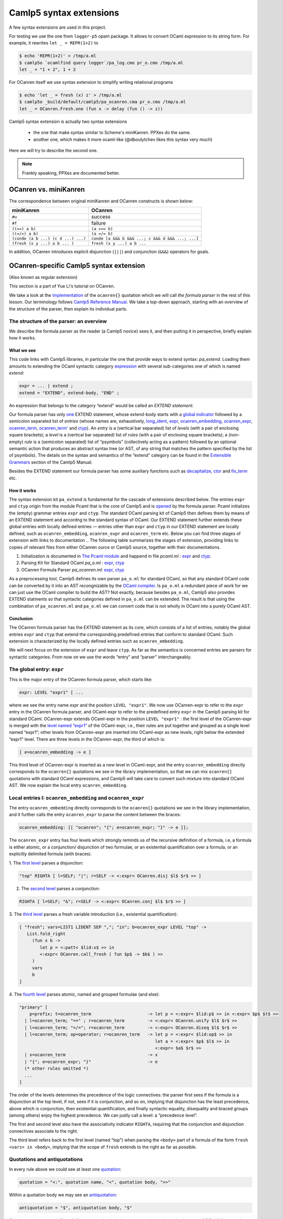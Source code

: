 Camlp5 syntax extensions
========================

A few syntax extensions are used in this project.

For testing we use the one from ``logger-p5`` opam package. It allows to convert OCaml
expression to its string form. For example, it rewrites ``let _ = REPR(1+2)`` to

.. code-block::

    $ echo 'REPR(1+2)' > /tmp/a.ml
    $ camlp5o `ocamlfind query logger`/pa_log.cmo pr_o.cmo /tmp/a.ml
    let _ = "1 + 2", 1 + 2

For OCanren itself we use syntax extension to simplify writing relational programs

.. code-block::

    $ echo 'let _ = fresh (x) z' > /tmp/a.ml
    $ camlp5o _build/default/camlp5/pa_ocanren.cma pr_o.cmo /tmp/a.ml
    let _ = OCanren.Fresh.one (fun x -> delay (fun () -> z))


Camlp5 syntax extension is actually two syntax extensions

  * the one that make syntax similar to Scheme's miniKanren. PPXes do the same.
  * another one, which makes it more ocaml-like (@dboulytchev likes this syntax very much)

Here we will try to describe the second one.

.. note::

  Frankly speaking, PPXes are documented better.

.. _ocanren-vs-miniKanren:

OCanren vs. miniKanren
----------------------

The correspondence between original miniKanren and OCanren constructs is shown below:

.. list-table::
   :header-rows: 1

   * - miniKanren
     - OCanren
   * - ``#u``
     - success
   * - ``#f``
     - failure
   * - ``((==) a b)``
     - ``(a === b)``
   * - ``((=/=) a b)``
     - ``(a =/= b)``
   * - ``(conde (a b ...) (c d ...) ...)``
     - ``conde [a &&& b &&& ...; c &&& d &&& ...; ...]``
   * - ``(fresh (x y ...) a b ... )``
     - ``fresh (x y ...) a b ...``



In addition, OCanren introduces explicit disjunction (``|||``) and conjunction
(``&&&``) operators for goals.

.. _let-ocanren:

OCanren-specific Camlp5 syntax extension
----------------------------------------

(Also known as regular extension)

This section is a part of Yue Li's tutorial on OCanren.

We take a look at the
`implementation <https://github.com/JetBrains-Research/OCanren/blob/master/camlp5/pa_ocanren.ml>`__ of
the ``ocanren{}`` quotation which we will call *the formula parser* in
the rest of this lesson. Our terminology follows `Camlp5 Reference
Manual <https://camlp5.github.io/doc/htmlc/>`__.
We take a top-down approach, starting with an overview of the structure of the parser, then
explain its individual parts.

The structure of the parser: an overview
~~~~~~~~~~~~~~~~~~~~~~~~~~~~~~~~~~~~~~~~

We describe the formula parser as the reader (a Camlp5 novice) sees it,
and then putting it in perspective, briefly explain how it works.

What we see
^^^^^^^^^^^

This code links with Camlp5 libraries, in particular the one that provide ways to extend syntax: `pa_extend`.
Loading them amounts to extending the OCaml syntactic category
`expression <https://ocaml.org/releases/4.11/htmlman/expr.html>`__ with
several sub-categories one of which is named *extend*:

.. code::

   expr = ... | extend ;
   extend = "EXTEND", extend-body, "END" ;

An expression that belongs to the category “extend” would be called an
*EXTEND statement*.

Our formula parser has only
`one <https://github.com/JetBrains-Research/OCanren/blob/master/camlp5/pa_ocanren.ml#L167>`__ EXTEND
statement, whose extend-body starts with a `global
indicator <https://github.com/JetBrains-Research/OCanren/blob/master/camlp5/pa_ocanren.ml#L168>`__
followed by a semicolon separated list of *entries* (whose names are,
exhaustively,
`long_ident <https://github.com/JetBrains-Research/OCanren/blob/master/camlp5/pa_ocanren.ml#L170>`__,
`expr <https://github.com/JetBrains-Research/OCanren/blob/master/camlp5/pa_ocanren.ml#L185>`__,
`ocanren_embedding <https://github.com/JetBrains-Research/OCanren/blob/master/camlp5/pa_ocanren.ml#L221>`__,
`ocanren_expr <https://github.com/JetBrains-Research/OCanren/blob/master/camlp5/pa_ocanren.ml#L225>`__,
`ocanren_term <https://github.com/JetBrains-Research/OCanren/blob/master/camlp5/pa_ocanren.ml#L254>`__,
`ocanren_term' <https://github.com/JetBrains-Research/OCanren/blob/master/camlp5/pa_ocanren.ml#L258>`__
and
`ctyp <https://github.com/JetBrains-Research/OCanren/blob/master/camlp5/pa_ocanren.ml#L289>`__). An
*entry* is a (vertical bar separated) list of *levels* (with a pair of
enclosing square brackets); a *level* is a (vertical bar separated) list
of *rules* (with a pair of enclosing square brackets); a (non-empty)
*rule* is a (semicolon separated) list of “psymbols” (collectively
acting as a pattern) followed by an optional semantic action that
produces an abstract syntax tree (or AST, of any string that matches the
pattern specified by the list of psymbols). The details on the syntax
and semantics of the “extend” category can be found in the `Extensible
Grammars <https://camlp5.github.io/doc/htmlc/grammars.html#a:Syntax-of-the-EXTEND-statement>`__
section of the Camlp5 Manual.

Besides the EXTEND statement our formula parser has some auxiliary
functions such as
`decapitalize <https://github.com/JetBrains-Research/OCanren/blob/master/camlp5/pa_ocanren.ml#L170>`__,
`ctor <https://github.com/JetBrains-Research/OCanren/blob/master/camlp5/pa_ocanren.ml#L43>`__ and
`fix_term <https://github.com/JetBrains-Research/OCanren/blob/master/camlp5/pa_ocanren.ml#L56>`__
etc.

How it works
^^^^^^^^^^^^

The syntax extension kit ``pa_extend`` is fundamental for the
cascade of extensions described below. The entries ``expr`` and ``ctyp``
origin from the module Pcaml that is the core of Camlp5 and is
`opened <../../Installation/ocanren/camlp5/pa_ocanren.ml#L37>`__ by the
formula parser. Pcaml initializes the (empty) grammar entries ``expr``
and ``ctyp``. The standard OCaml parsing kit of Camlp5 then defines them
by means of an EXTEND statement and accordng to the standard syntax of
OCaml. Our EXTEND statement further extends these global entries with
locally defined entries — entries other than ``expr`` and ``ctyp`` in
our EXTEND statement are locally defined, such as ``ocanren_embedding``,
``ocanren_expr`` and ``ocanren_term`` etc. Below you can find
three stages of extension with links to documentation
..  The following table summarizes the stages of extension, providing links to copies of relevant files from either OCanren  ource or Camlp5 source, together with their documentations.

1. Initialization is documented in `The Pcaml module <https://camlp5.github.io/doc/htmlc/pcaml.html>`__ and happend in file `pcaml.ml` : `expr <https://github.com/camlp5/camlp5/blob/rel8.00.02/main/pcaml.ml#L57>`__ and `ctyp <https://github.com/camlp5/camlp5/blob/rel8.00.02/main/pcaml.ml#L60>`__.
2. Parsing Kit for Standard OCaml `pa_o.ml` : `expr <https://github.com/camlp5/camlp5/blob/rel8.00.02/etc/pa_o.ml#L1193>`__, `ctyp  <https://github.com/camlp5/camlp5/blob/rel8.00.02/etc/pa_o.ml#L1971>`__
3. OCanren Formula Parser `pa_ocanren.ml`: `expr <https://github.com/JetBrains-Research/OCanren/blob/master/camlp5/pa_ocanren.ml#L185>`__, `ctyp <https://github.com/JetBrains-Research/OCanren/blob/master/camlp5/pa_ocanren.ml#L289>`__


As a preprocessing tool, Camlp5 defines its own parser ``pa_o.ml`` for
standard OCaml, so that any standard OCaml code can be converted by it
into an AST recongnizable by the `OCaml
compiler <https://ocaml.org/releases/4.11/htmlman/comp.html>`__. Is
``pa_o.ml`` a redundant piece of work for we can just use the OCaml
compiler to build the AST? Not exactly, because besides ``pa_o.ml``,
Camlp5 also provides EXTEND statments so that syntactic categories
defined in ``pa_o.ml`` can be extended. The result is that using the
combination of ``pa_ocanren.ml`` and ``pa_o.ml`` we can convert code
that is not wholly in OCaml into a purely OCaml AST.

Conclusion
^^^^^^^^^^

The OCanren formula parser has the EXTEND statement as its core, which
consists of a list of entries, notably the global entries ``expr`` and
``ctyp`` that extend the corresponding predefined entries that conform
to standard OCaml. Such extension is characterized by the locally
defined entries such as ``ocanren_embedding``.

We will next focus on the extension of ``expr`` and leave ``ctyp``.
As far as the semantics is concerned entries are
parsers for syntactic categories. From now on we use the words “entry”
and “parser” interchangeably.

The global entry: ``expr``
~~~~~~~~~~~~~~~~~~~~~~~~~~

This is the major entry of the OCanren formula parser, which starts like:

.. code:: ocaml

   expr: LEVEL "expr1" [ ...

where we see the entry name *expr* and the position ``LEVEL "expr1"``.
We now use OCanren-expr to refer to the ``expr`` entry in the
OCanren formula parser, and OCaml-expr to refer to the predefined
entry ``expr`` in the Camlp5 parsing kit for standard OCaml.
OCanren-expr extends OCaml-expr in the position
``LEVEL "expr1"`` : the first level of the OCanren-expr is merged
with the `level named “expr1” <camlp5_src_ref/pa_o.ml#L563>`__ of the
OCaml-expr, i.e., their rules are put together and grouped as a
single level named “expr1”; other levels from OCanren-expr are
inserted into OCaml-expr as new levels, right below the extended
“expr1” level. There are three levels in the OCanren-expr, the third
of which is:

.. code:: ocaml

   [ e=ocanren_embedding -> e ]

This third level of OCanren-expr is inserted as a new level in
OCaml-expr, and the entry ``ocanren_embedding`` directly corresponds
to the ``ocanren{}`` quotations we see in the library implementation, so
that we can mix ``ocanren{}`` quotations with standard OCaml
expressions, and Camlp5 will take care to convert such mixture into
standard OCaml AST. We now explain the local entry
``ocanren_embedding``.

Local entries I: ``ocanren_embedding`` and ``ocanren_expr``
~~~~~~~~~~~~~~~~~~~~~~~~~~~~~~~~~~~~~~~~~~~~~~~~~~~~~~~~~~~

The entry ``ocanren_embedding`` directly corresponds to the
``ocanren{}`` quotations we see in the library implementation, and it
further calls the entry ``ocanren_expr`` to parse the content between
the braces:

.. code:: ocaml

   ocanren_embedding: [[ "ocanren"; "{"; e=ocanren_expr; "}" -> e ]];

The ``ocanren_expr`` entry has four levels which strongly reminds us of
the recursive definition of a formula, i.e, a formula is either atomic,
or a conjunction/ disjunction of two formulae, or an existential
quantification over a formula, or an explicitly delimited formula (with
braces).

1. The `first level <https://github.com/JetBrains-Research/OCanren/blob/master/camlp5/pa_ocanren.ml#L226>`__ parses a
disjunction:

.. code:: ocaml

    "top" RIGHTA [ l=SELF; "|"; r=SELF -> <:expr< OCanren.disj $l$ $r$ >> ]

2. The `second level <https://github.com/JetBrains-Research/OCanren/blob/master/camlp5/pa_ocanren.ml#L227>`__ parses a conjunction:

.. code:: ocaml

    RIGHTA [ l=SELF; "&"; r=SELF -> <:expr< OCanren.conj $l$ $r$ >> ]

3. The `third level <https://github.com/JetBrains-Research/OCanren/blob/master/camlp5/pa_ocanren.ml#L2289>`__ parses a
fresh variable introduction (i.e., existential quantification):

.. code:: ocaml

    [ "fresh"; vars=LIST1 LIDENT SEP ","; "in"; b=ocanren_expr LEVEL "top" ->
       List.fold_right
         (fun x b ->
            let p = <:patt< $lid:x$ >> in
            <:expr< OCanren.call_fresh ( fun $p$ -> $b$ ) >>
         )
         vars
         b
    ]

4. The `fourth level <../../Installation/ocanren/camlp5/pa_ocanren.ml#L238>`__ parses
atomic, named and grouped formulae (and else):

.. code:: ocaml

    "primary" [
        p=prefix; t=ocanren_term                      -> let p = <:expr< $lid:p$ >> in <:expr< $p$ $t$ >>
      | l=ocanren_term; "==" ; r=ocanren_term         -> <:expr< OCanren.unify $l$ $r$ >>
      | l=ocanren_term; "=/="; r=ocanren_term         -> <:expr< OCanren.diseq $l$ $r$ >>
      | l=ocanren_term; op=operator; r=ocanren_term   -> let p = <:expr< $lid:op$ >> in
                                                         let a = <:expr< $p$ $l$ >> in
                                                         <:expr< $a$ $r$ >>
      | x=ocanren_term                                -> x
      | "{"; e=ocanren_expr; "}"                      -> e
      (* other rules omitted *)
      ...
    ]

The order of the levels determines the precedence of the logic
connectives: the parser first sees if the formula is a disjunction at
the top level, if not, sees if it is conjunction, and so on, implying
that disjunction has the least precedence, above which is conjunction,
then existential quantification, and finally syntactic equality,
disequality and braced groups (among others) enjoy the highest
precedence. We can justly call a level: a “precedence level”.

The first and second level also have the associativity indicator
``RIGHTA``, requiring that the conjunction and disjunction connectives
associate to the right.

The third level refers back to the first level (named “top”) when
parsing the ``<body>`` part of a formula of the form
``fresh <vars> in <body>``, implying that the scope of ``fresh`` extends
to the right as far as possible.

Quotations and antiquotations
~~~~~~~~~~~~~~~~~~~~~~~~~~~~~

In every rule above we could see at least one
`quotation <https://camlp5.github.io/doc/htmlc/quot.html>`__:

.. code:: ebnf

   quotation = "<:", quotation name, "<", quotation body, ">>"

Within a quotation body we may see an
`antiquotation <https://camlp5.github.io/doc/htmlc/quot.html#a:Antiquotations>`__:

.. code:: ebnf

   antiquotation = "$", antiquotation body, "$"

If antiquotations are not allowed, then a quotation body is any
expression in the `revised
syntax <https://camlp5.github.io/doc/htmlc/revsynt.html>`__ of OCaml. At
parse time a quotation is expanded by the
(`loaded <../../Installation/ocanren/camlp5/pa_ocanren.ml#L35>`__ and
`predefined <https://camlp5.github.io/doc/htmlc/ast_strict.html#a:Nodes-and-Quotations>`__)
quotation expander ``q_MLast.cmo`` into an AST of the quotation body. An
antiquotaion body is usually a pattern variable bound to some other AST
which is inserted into the the quotation body’s AST.

Local entries II: ``ocanren_term`` and ``ocanren_term'``
~~~~~~~~~~~~~~~~~~~~~~~~~~~~~~~~~~~~~~~~~~~~~~~~~~~~~~~~

The values that we write in an ``ocanren{}`` quotation, such as
``"this is a string"``, ``'c'`` (a single character), ``true`` (a
boolean value), ``S (S O)`` (a constructor application), ``(O, S O)`` (a
tuple), ``15`` (an integer), ``[1;2;3]`` (a list) and ``false :: []``
(amending a list) etc., are converted into the injected level from the
ground level where they seem to be. For example, the occurrence of
``S (S O)`` in the expression below is transformed into
``s (s (o ()))`` :

.. code:: ocaml

   ocanren { fresh x in S (S O) == x }

Such conversion bridges the gap between the programmer’s intuition of
writing OCaml values and OCanren’s internal representation of the same
values, Inspecting the entries ``ocanren_term``, ``ocanren_term'`` and
their auxiliary functions help us know precisely how the conversion is
performed.

Below is the definition of the entry ``ocanren_term`` :

.. code:: ocaml

   ocanren_term: [[ t=ocanren_term' -> fix_term t ]];

where the ``ocanren_term'`` parser is called immediately to process
expressions like ``S (S O)`` and the intermediate result (an AST) is
bound to the pattern variable ``t`` and then passed to the auxiliary
function ``fix_term``. The AST returned by ``fix_term`` is returned by
the parser ``ocanren_term``.

The ``ocanren_term'`` parser has four levels, namely:

1. `“app” <https://github.com/JetBrains-Research/OCanren/blob/master/camlp5/pa_ocanren.ml#L259>`__, for
applications.

.. code:: ocaml

    "app"  LEFTA  [ l=SELF; r=SELF -> <:expr< $l$ $r$ >> ]``

Applications are treated as being left associative as indicated by
``LEFTA``. This level not yet converts constructor applications into
injection function applications. Instead it simply builds the AST of the
application in a straightforward manner, not distinguishing a
constructor application from a function application.

2. `“list” <../../Installation/ocanren/camlp5/pa_ocanren.ml#L261>`__ , for non-empty lists with ``::`` as the top level constructor.

.. code:: ocaml

    "list" RIGHTA [ l=SELF; "::"; r=SELF -> <:expr< OCanren.Std.List.cons $l$ $r$ >> ]

The constructor ``::`` is replaced by the OCanren standard library
function `cons <../../Installation/ocanren/src/std/LList.mli#L47>`__
which is the injection function for the constructor
`OCanren.Std.List.Cons <../../Installation/ocanren/src/std/LList.mli#L27>`__.

3. `“primary” <../../Installation/ocanren/camlp5/pa_ocanren.ml#L262>`__,
which has rules for:

    - `anti-quotations <../../Installation/ocanren/camlp5/pa_ocanren.ml#L262>`__

    .. code:: ocaml

        "!"; "("; e=expr; ")" -> e

    So that the ``ocanren{}`` quotation would take any ``<value>`` from ``!(<value>)`` as is without further processing. In other words, the ``<value>`` will be parsed using the entry ``expr``.

    - `integers <../../Installation/ocanren/camlp5/pa_ocanren.ml#L263>`__

    .. code:: ocaml

        c=INT -> let n = <:expr< $int:c$ >> in <:expr< OCanren.Std.nat $n$ >>

    Thus, occurrences of integers like ``15`` within the ``ocanren{}`` quotation would be converted to values of the Peano number type that is provided by the OCanren standard library `OCanren.Std.Nat <../../Installation/ocanren/src/std/LNat.mli>`__.

    - `characters <../../Installation/ocanren/camlp5/pa_ocanren.ml#L266>`__ and `strings <../../Installation/ocanren/camlp5/pa_ocanren.ml#L269>`__

    .. code:: ocaml

        c=CHAR   -> let s = <:expr< $chr:c$ >> in <:expr< OCanren.inj (OCanren.lift $s$) >>      | s=STRING -> let s = <:expr< $str:s$ >> in <:expr< OCanren.inj (OCanren.lift $s$) >>

    Characters and strings are injected using the primary injection function ``!!`` (see its `signature <../../Installation/ocanren/src/core/Logic.mli#L57>`__ and `implementation <../../Installation/ocanren/src/core/Logic.ml#L65>`__).

    - `booleans <../../Installation/ocanren/camlp5/pa_ocanren.ml#L272>`__

    .. code:: ocaml

        | true"   -> <:expr< OCanren.Std.Bool.truo >>
        | "false"  -> <:expr< OCanren.Std.Bool.falso >>

    Boolean values are converted into the corresponding injected values from the OCanren standard library `LBool <../../Installation/ocanren/src/std/LBool.mli#L45>`__.



    - lists delimited by ``[]`` and ``;`` <https://github.com/JetBrains-Research/OCanren/blob/master/camlp5/pa_ocanren.ml#L273>`__

    .. code:: ocaml

        "["; ts=LIST0 ocanren_term' SEP ";"; "]" ->
          ( match ts with
          | [] -> <:expr< OCanren.Std.nil () >>
          | _  ->
              List.fold_right (fun x l -> <:expr< OCanren.Std.List.cons $x$ $l$ >> )
              ts
              <:expr< OCanren.Std.nil () >>
          )

    The entry `ocanren_term'` is recursively called to process the list members and the injection functions for list constructors are applied.

    - `operators <https://github.com/JetBrains-Research/OCanren/blob/master/camlp5/pa_ocanren.ml#L278>`__ (which are not qualified)

    .. code:: ocaml

        "("; op=operator_rparen -> <:expr< $lid:op$ >>

    Operators are specified by the auxiliary function ```is_operator`` <.https://github.com/JetBrains-Research/OCanren/blob/master/camlp5/pa_ocanren.ml#L87>`__ and extracted by another auxiliary function `operator_rparen <https://github.com/JetBrains-Research/OCanren/blob/master/camlp5/pa_ocanren.ml#L99>`__ (the name of which reads “operator right parenthesis”).

    - (possibly empty) `tuples <https://github.com/JetBrains-Research/OCanren/blob/master/camlp5/pa_ocanren.ml#L279>`__

    .. code:: ocaml

        "("; ts=LIST0 ocanren_term' SEP ","; ")" ->
        (match ts with
          | []  -> <:expr< OCanren.inj (OCanren.lift ()) >>
          | [t] -> t
          | _   -> <:expr< ( $list:ts$ ) >> )

    There is a recursive call of the entry itself to process members of the tuple, and then the AST of the tuple is built.

1. The level for long identifiers.

    .. code:: ocaml

        [ long_ident ]

This level calls the entry `long_ident <../../Installation/ocanren/camlp5/pa_ocanren.ml#L171>`__ to build AST’s of (possibly qualified) upper / lower case identifiers and operators which are taken as is.


Therefore, given ``S (S O)`` the ``ocanren_term'`` parser would return a straightforward translation into an AST. The interesting thing is done by ``fix_term`` and its helper ``ctor`` (read “C-tour”). The latter tests the input: if it is a (possibly qualified) uppercase identifier then sets the initial letter to lowercase and wraps the whole thing by
``Some``, e.g., ``Mod1.Mod2.ABC`` becomes (roughly) ``Some Mod1.Mod2.aBC`` ; if the input is not a (qualified) uppercase
identifier then returns ``None`` :

.. code:: ocaml

   let rec ctor e =
     let loc = MLast.loc_of_expr e in
     match e with
     | <:expr< $uid:u$ >>   -> Some (<:expr< $lid:decapitalize u$ >>)
     | <:expr< $m$ . $e$ >> -> (match ctor e with Some e -> Some (<:expr< $m$ . $e$ >>) | _ -> None)
     | _                    -> None

The `fix_term <https://github.com/JetBrains-Research/OCanren/blob/master/camlp5/pa_ocanren.ml#L56>`__ function then recurses down the structure of applications to systematically replace uppercase identifiers with lowercase identifiers
produced by ``ctor``. After a constant constructor is changed to lowercase, it is provided with the unit value ``()`` as the argument, e.g., ``O`` becomes ``o ()``. A non-constant constructor is not only set to lowercase, but also has its argument list transformed, e.g., ``Cons(a,b)`` becomes (roughly) ``cons a b``. Tuples are also replaced
by their OCanren standard library counterpart — `logic tuples <../../Installation/ocanren/src/std/LPair.mli>`__.

These lowercase identifiers converted from constructors are supposed to
be injection functions, which must be defined by the programmer
somewhere in the program, otherwise there would be some compile-time
error like “unbound identifier”. This explains why the injection
function names are always differ from the corresponding constructor
names by one letter: the initial letter.
